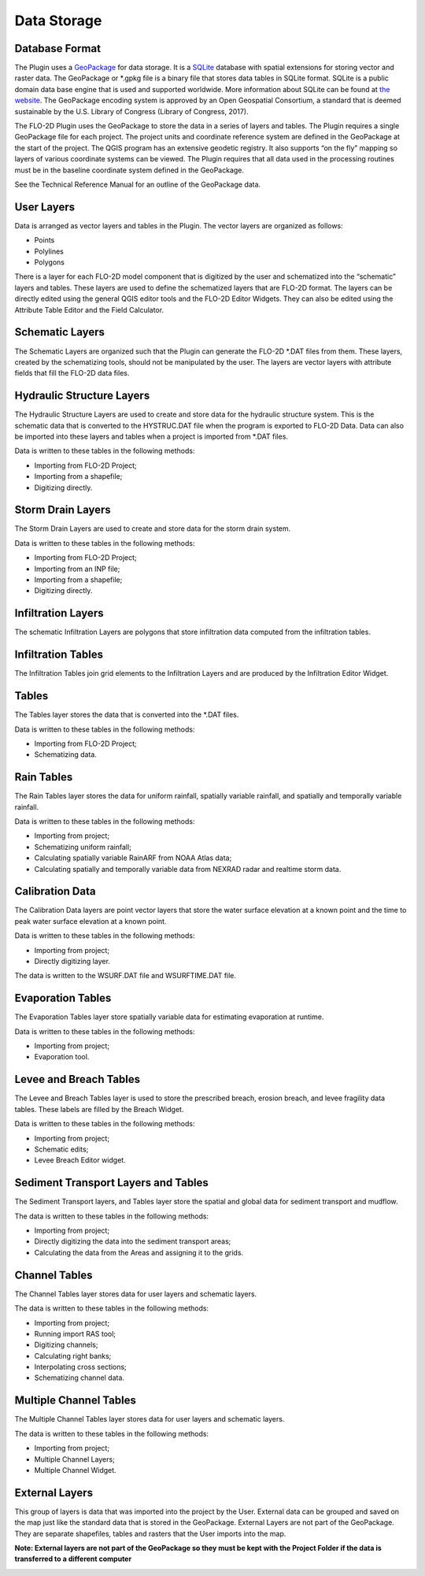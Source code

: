 Data Storage
============

Database Format
---------------

The Plugin uses a `GeoPackage <http://www.GeoPackage.org/spec/>`__ for data storage.
It is a `SQLite <http://www.sqlite.org/>`__ database with spatial extensions for storing vector and raster data.
The GeoPackage or \*.gpkg file is a binary file that stores data tables in SQLite format.
SQLite is a public domain data base engine that is used and supported worldwide.
More information about SQLite can be found at `the website <https://www.sqlite.org/about.html>`__.
The GeoPackage encoding system is approved by an Open Geospatial Consortium, a standard that is deemed sustainable by the U.S.
Library of Congress (Library of Congress, 2017).

The FLO-2D Plugin uses the GeoPackage to store the data in a series of layers and tables.
The Plugin requires a single GeoPackage file for each project.
The project units and coordinate reference system are defined in the GeoPackage at the start of the project.
The QGIS program has an extensive geodetic registry.
It also supports “on the fly” mapping so layers of various coordinate systems can be viewed.
The Plugin requires that all data used in the processing routines must be in the baseline coordinate system defined in the GeoPackage.

See the Technical Reference Manual for an outline of the GeoPackage data.

User Layers
-----------

Data is arranged as vector layers and tables in the Plugin.
The vector layers are organized as follows:

* Points

* Polylines

* Polygons

There is a layer for each FLO-2D model component that is digitized by the user and schematized into the “schematic” layers and tables.
These layers are used to define the schematized layers that are FLO-2D format.
The layers can be directly edited using the general QGIS editor tools and the FLO-2D Editor Widgets.
They can also be edited using the Attribute Table Editor and the Field Calculator.

.. image:: ../img/Data-Storage/Data002.png

Schematic Layers
----------------

The Schematic Layers are organized such that the Plugin can generate the FLO-2D \*.DAT files from them.
These layers, created by the schematizing tools, should not be manipulated by the user.
The layers are vector layers with attribute fields that fill the FLO-2D data files.

.. image:: ../img/Data-Storage/Data003.png

Hydraulic Structure Layers
--------------------------

The Hydraulic Structure Layers are used to create and store data for the hydraulic structure system.
This is the schematic data that is converted to the HYSTRUC.DAT file when the program is exported to FLO-2D Data.
Data can also be imported into these layers and tables when a project is imported from \*.DAT files.

.. image:: ../img/Data-Storage/Data004.png

Data is written to these tables in the following methods:

-  Importing from FLO-2D Project;

-  Importing from a shapefile;

-  Digitizing directly.

.. image:: ../img/Data-Storage/Data005.png

Storm Drain Layers
------------------

The Storm Drain Layers are used to create and store data for the storm drain system.

Data is written to these tables in the following methods:

-  Importing from FLO-2D Project;

-  Importing from an INP file;

-  Importing from a shapefile;

-  Digitizing directly.

.. image:: ../img/Data-Storage/Data006.png

Infiltration Layers
-------------------

The schematic Infiltration Layers are polygons that store infiltration data computed from the infiltration tables.

.. image:: ../img/Data-Storage/Data007.png

.. image:: ../img/Data-Storage/Data008.png

Infiltration Tables
-------------------

The Infiltration Tables join grid elements to the Infiltration Layers and are produced by the Infiltration Editor Widget.

.. image:: ../img/Data-Storage/Data009.png

.. image:: ../img/Data-Storage/Data010.png

Tables
------

The Tables layer stores the data that is converted into the \*.DAT files.

Data is written to these tables in the following methods:

- Importing from FLO-2D Project;

- Schematizing data.

.. image:: ../img/Data-Storage/Data011.png

Rain Tables
-----------

The Rain Tables layer stores the data for uniform rainfall, spatially variable rainfall, and spatially and temporally variable rainfall.

Data is written to these tables in the following methods:

-  Importing from project;

-  Schematizing uniform rainfall;

-  Calculating spatially variable RainARF from NOAA Atlas data;

-  Calculating spatially and temporally variable data from NEXRAD radar and realtime storm data.

.. image:: ../img/Data-Storage/Data012.png

Calibration Data
----------------

The Calibration Data layers are point vector layers that store the water surface elevation at a known point and the time to peak water surface
elevation at a known point.

Data is written to these tables in the following methods:

-  Importing from project;

-  Directly digitizing layer.

The data is written to the WSURF.DAT file and WSURFTIME.DAT file.

.. image:: ../img/Data-Storage/Data013.png

Evaporation Tables
------------------

The Evaporation Tables layer store spatially variable data for estimating evaporation at runtime.

Data is written to these tables in the following methods:

-  Importing from project;

-  Evaporation tool.

.. image:: ../img/Data-Storage/Data014.png

Levee and Breach Tables
-----------------------

The Levee and Breach Tables layer is used to store the prescribed breach, erosion breach, and levee fragility data tables.
These labels are filled by the Breach Widget.

Data is written to these tables in the following methods:

-  Importing from project;

-  Schematic edits;

-  Levee Breach Editor widget.

.. image:: ../img/Data-Storage/Data015.png

Sediment Transport Layers and Tables
------------------------------------

The Sediment Transport layers, and Tables layer store the spatial and global data for sediment transport and mudflow.

The data is written to these tables in the following methods:

-  Importing from project;

-  Directly digitizing the data into the sediment transport areas;

-  Calculating the data from the Areas and assigning it to the grids.

.. image:: ../img/Data-Storage/Data016.png

Channel Tables
--------------

The Channel Tables layer stores data for user layers and schematic layers.

The data is written to these tables in the following methods:

-  Importing from project;

-  Running import RAS tool;

-  Digitizing channels;

-  Calculating right banks;

-  Interpolating cross sections;

-  Schematizing channel data.

.. image:: ../img/Data-Storage/Data017.png

Multiple Channel Tables
-----------------------

The Multiple Channel Tables layer stores data for user layers and schematic layers.

The data is written to these tables in the following methods:

-  Importing from project;

-  Multiple Channel Layers;

-  Multiple Channel Widget.

.. image:: ../img/Data-Storage/Data018.png

External Layers
---------------

This group of layers is data that was imported into the project by the User.
External data can be grouped and saved on the map just like the standard data that is stored in the GeoPackage.
External Layers are not part of the GeoPackage.
They are separate shapefiles, tables and rasters that the User imports into the map.

**Note: External layers are not part of the GeoPackage so they must be kept with the Project Folder if the data is transferred to a different computer**

.. image:: ../img/Data-Storage/Data019.png


